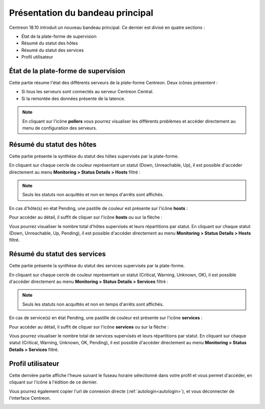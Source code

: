 =================================
Présentation du bandeau principal
=================================

Centreon 18.10 introduit un nouveau bandeau principal. Ce dernier est divisé
en quatre sections :

* État de la plate-forme de supervision
* Résumé du statut des hôtes
* Résumé du statut des services
* Profil utilisateur

.. image:: /_static/images/exploitation/header/full_header.png
    :align: center

*************************************
État de la plate-forme de supervision
*************************************

Cette partie résume l'état des différents serveurs de la plate-forme Centreon.
Deux icônes présentent :

* Si tous les serveurs sont connectés au serveur Centreon Central.
* Si la remontée des données présente de la latence.

.. image:: /_static/images/exploitation/header/pollers_state.png
    :align: center

.. note::
    En cliquant sur l'icône **pollers** vous pourrez visualiser les différents
    problèmes et accéder directement au menu de configuration des serveurs.

**************************
Résumé du statut des hôtes
**************************

Cette partie présente la synthèse du statut des hôtes supervisés par la plate-forme.

En cliquant sur chaque cercle de couleur représentant un statut (Down, Unreachable,
Up), il est possible d'accéder directement au menu **Monitoring > Status Details >
Hosts** filtré :

.. image:: /_static/images/exploitation/header/hosts_state.png
    :align: center

.. note::
    Seuls les statuts non acquittés et non en temps d'arrêts sont affichés.


En cas d'hôte(s) en état Pending, une pastille de couleur est présente sur l'icône
**hosts** :

.. image:: /_static/images/exploitation/header/hosts_state_pending.png
    :align: center

Pour accéder au détail, il suffit de cliquer sur l'icône **hosts** ou sur la
flèche :

.. image:: /_static/images/exploitation/header/hosts_state_details.png
    :align: center

Vous pourrez visualiser le nombre total d'hôtes supervisés et leurs répartitions
par statut. En cliquant sur chaque statut (Down, Unreachable, Up, Pending), il
est possible d'accéder directement au menu **Monitoring > Status Details > Hosts**
filtré.

*****************************
Résumé du statut des services
*****************************

Cette partie présente la synthèse du statut des services supervisés par la
plate-forme.

En cliquant sur chaque cercle de couleur représentant un statut (Critical, 
Warning, Unknown, OK), il est possible d'accéder directement au menu **Monitoring
> Status Details > Services** filtré :

.. image:: /_static/images/exploitation/header/services_state.png
    :align: center

.. note::
    Seuls les statuts non acquittés et non en temps d'arrêts sont affichés.

En cas de service(s) en état Pending, une pastille de couleur est présente sur
l'icône **services** :

.. image:: /_static/images/exploitation/header/services_state_pending.png
    :align: center

Pour accéder au détail, il suffit de cliquer sur l'icône **services** ou sur la
flèche :

.. image:: /_static/images/exploitation/header/services_state_details.png
    :align: center

Vous pourrez visualiser le nombre total de services supervisés et leurs répartitions
par statut. En cliquant sur chaque statut (Critical, Warning, Unknown, OK, Pending),
il est possible d'accéder directement au menu **Monitoring > Status Details > Services**
filtré.

******************
Profil utilisateur
******************

Cette dernière partie affiche l'heure suivant le fuseau horaire sélectionné dans
votre profil et vous permet d'accéder, en cliquant sur l'icône à l'édition de ce
dernier.

Vous pourrez également copier l'url de connexion directe (:ref:`autologin<autologin>`),
et vous déconnecter de l'interface Centreon.

.. image:: /_static/images/exploitation/header/Profil.png
    :align: center
